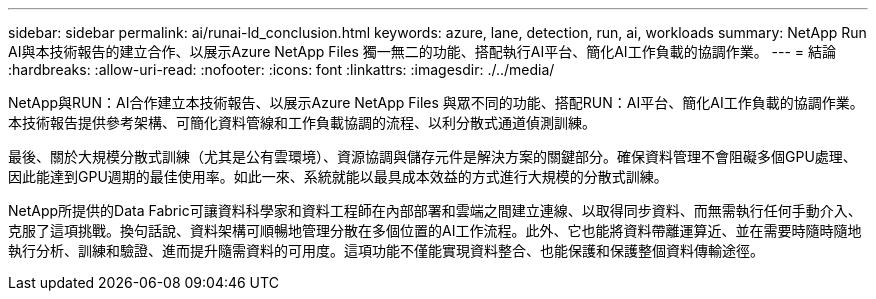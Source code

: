 ---
sidebar: sidebar 
permalink: ai/runai-ld_conclusion.html 
keywords: azure, lane, detection, run, ai, workloads 
summary: NetApp Run AI與本技術報告的建立合作、以展示Azure NetApp Files 獨一無二的功能、搭配執行AI平台、簡化AI工作負載的協調作業。 
---
= 結論
:hardbreaks:
:allow-uri-read: 
:nofooter: 
:icons: font
:linkattrs: 
:imagesdir: ./../media/


[role="lead"]
NetApp與RUN：AI合作建立本技術報告、以展示Azure NetApp Files 與眾不同的功能、搭配RUN：AI平台、簡化AI工作負載的協調作業。本技術報告提供參考架構、可簡化資料管線和工作負載協調的流程、以利分散式通道偵測訓練。

最後、關於大規模分散式訓練（尤其是公有雲環境）、資源協調與儲存元件是解決方案的關鍵部分。確保資料管理不會阻礙多個GPU處理、因此能達到GPU週期的最佳使用率。如此一來、系統就能以最具成本效益的方式進行大規模的分散式訓練。

NetApp所提供的Data Fabric可讓資料科學家和資料工程師在內部部署和雲端之間建立連線、以取得同步資料、而無需執行任何手動介入、克服了這項挑戰。換句話說、資料架構可順暢地管理分散在多個位置的AI工作流程。此外、它也能將資料帶離運算近、並在需要時隨時隨地執行分析、訓練和驗證、進而提升隨需資料的可用度。這項功能不僅能實現資料整合、也能保護和保護整個資料傳輸途徑。
